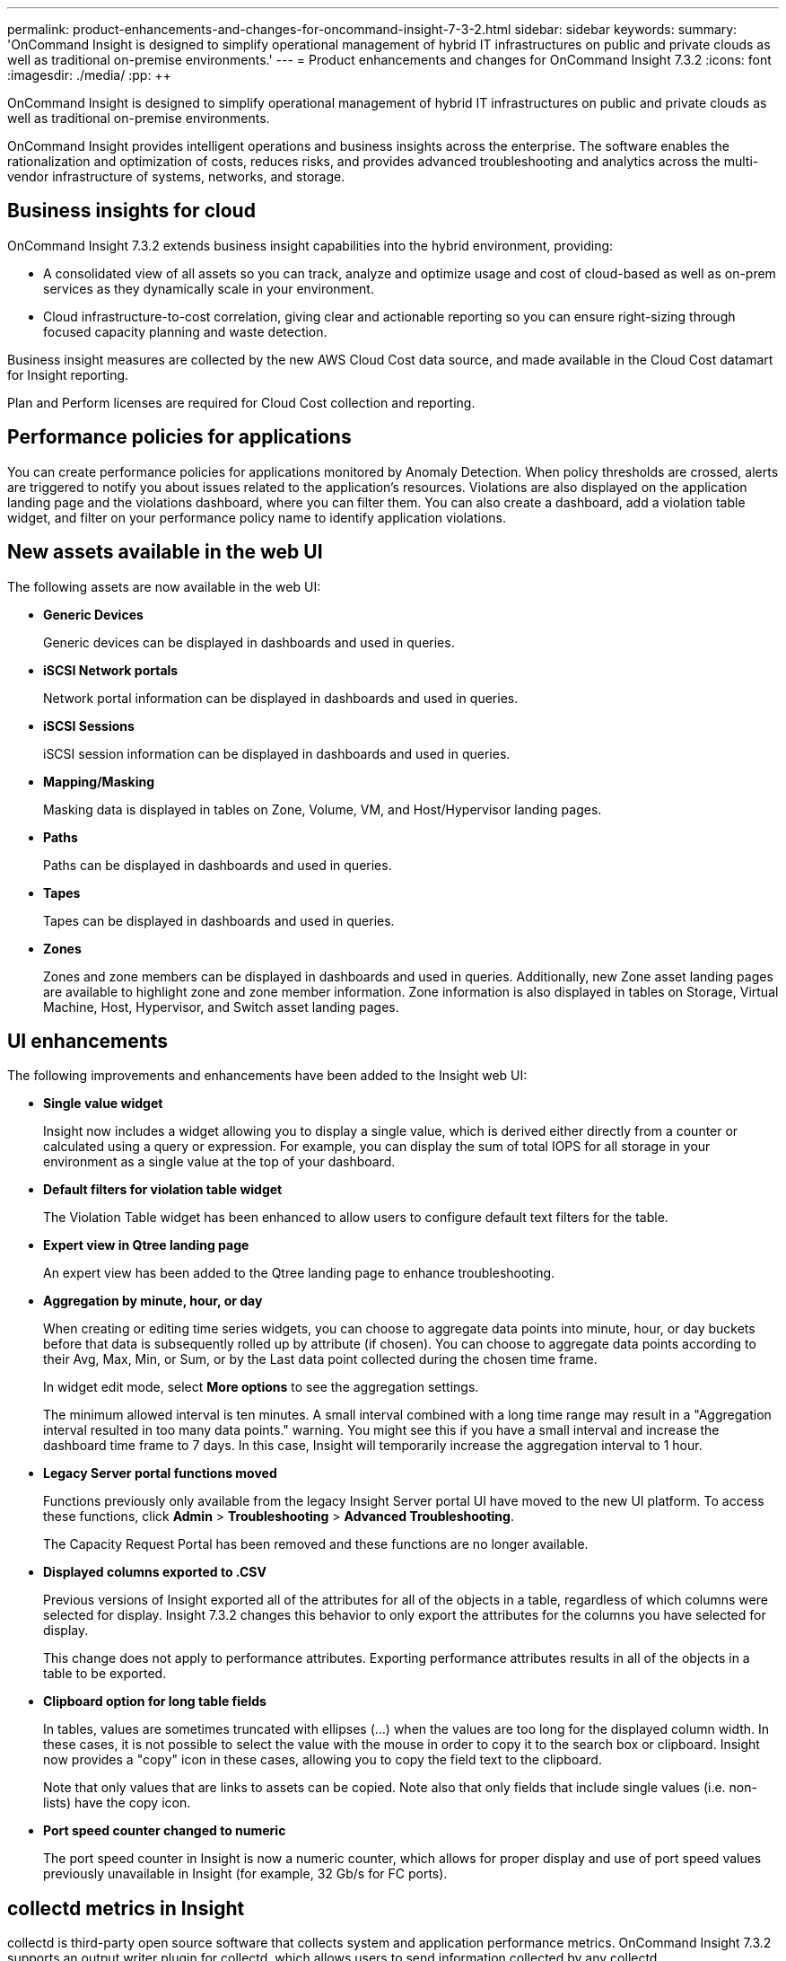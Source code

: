 ---
permalink: product-enhancements-and-changes-for-oncommand-insight-7-3-2.html
sidebar: sidebar
keywords: 
summary: 'OnCommand Insight is designed to simplify operational management of hybrid IT infrastructures on public and private clouds as well as traditional on-premise environments.'
---
= Product enhancements and changes for OnCommand Insight 7.3.2
:icons: font
:imagesdir: ./media/
:pp: {plus}{plus}

[.lead]
OnCommand Insight is designed to simplify operational management of hybrid IT infrastructures on public and private clouds as well as traditional on-premise environments.

OnCommand Insight provides intelligent operations and business insights across the enterprise. The software enables the rationalization and optimization of costs, reduces risks, and provides advanced troubleshooting and analytics across the multi-vendor infrastructure of systems, networks, and storage.

== Business insights for cloud

OnCommand Insight 7.3.2 extends business insight capabilities into the hybrid environment, providing:

* A consolidated view of all assets so you can track, analyze and optimize usage and cost of cloud-based as well as on-prem services as they dynamically scale in your environment.
* Cloud infrastructure-to-cost correlation, giving clear and actionable reporting so you can ensure right-sizing through focused capacity planning and waste detection.

Business insight measures are collected by the new AWS Cloud Cost data source, and made available in the Cloud Cost datamart for Insight reporting.

Plan and Perform licenses are required for Cloud Cost collection and reporting.

== Performance policies for applications

You can create performance policies for applications monitored by Anomaly Detection. When policy thresholds are crossed, alerts are triggered to notify you about issues related to the application's resources. Violations are also displayed on the application landing page and the violations dashboard, where you can filter them. You can also create a dashboard, add a violation table widget, and filter on your performance policy name to identify application violations.

== New assets available in the web UI

The following assets are now available in the web UI:

* *Generic Devices*
+
Generic devices can be displayed in dashboards and used in queries.

* *iSCSI Network portals*
+
Network portal information can be displayed in dashboards and used in queries.

* *iSCSI Sessions*
+
iSCSI session information can be displayed in dashboards and used in queries.

* *Mapping/Masking*
+
Masking data is displayed in tables on Zone, Volume, VM, and Host/Hypervisor landing pages.

* *Paths*
+
Paths can be displayed in dashboards and used in queries.

* *Tapes*
+
Tapes can be displayed in dashboards and used in queries.

* *Zones*
+
Zones and zone members can be displayed in dashboards and used in queries. Additionally, new Zone asset landing pages are available to highlight zone and zone member information. Zone information is also displayed in tables on Storage, Virtual Machine, Host, Hypervisor, and Switch asset landing pages.

== UI enhancements

The following improvements and enhancements have been added to the Insight web UI:

* *Single value widget*
+
Insight now includes a widget allowing you to display a single value, which is derived either directly from a counter or calculated using a query or expression. For example, you can display the sum of total IOPS for all storage in your environment as a single value at the top of your dashboard.

* *Default filters for violation table widget*
+
The Violation Table widget has been enhanced to allow users to configure default text filters for the table.

* *Expert view in Qtree landing page*
+
An expert view has been added to the Qtree landing page to enhance troubleshooting.

* *Aggregation by minute, hour, or day*
+
When creating or editing time series widgets, you can choose to aggregate data points into minute, hour, or day buckets before that data is subsequently rolled up by attribute (if chosen). You can choose to aggregate data points according to their Avg, Max, Min, or Sum, or by the Last data point collected during the chosen time frame.
+
In widget edit mode, select *More options* to see the aggregation settings.
+
The minimum allowed interval is ten minutes. A small interval combined with a long time range may result in a "Aggregation interval resulted in too many data points." warning. You might see this if you have a small interval and increase the dashboard time frame to 7 days. In this case, Insight will temporarily increase the aggregation interval to 1 hour.

* *Legacy Server portal functions moved*
+
Functions previously only available from the legacy Insight Server portal UI have moved to the new UI platform. To access these functions, click *Admin* > *Troubleshooting* > *Advanced Troubleshooting*.
+
The Capacity Request Portal has been removed and these functions are no longer available.

* *Displayed columns exported to .CSV*
+
Previous versions of Insight exported all of the attributes for all of the objects in a table, regardless of which columns were selected for display. Insight 7.3.2 changes this behavior to only export the attributes for the columns you have selected for display.
+
This change does not apply to performance attributes. Exporting performance attributes results in all of the objects in a table to be exported.

* *Clipboard option for long table fields*
+
In tables, values are sometimes truncated with ellipses (...) when the values are too long for the displayed column width. In these cases, it is not possible to select the value with the mouse in order to copy it to the search box or clipboard. Insight now provides a "copy" icon in these cases, allowing you to copy the field text to the clipboard.
+
Note that only values that are links to assets can be copied. Note also that only fields that include single values (i.e. non-lists) have the copy icon.

* *Port speed counter changed to numeric*
+
The port speed counter in Insight is now a numeric counter, which allows for proper display and use of port speed values previously unavailable in Insight (for example, 32 Gb/s for FC ports).

== collectd metrics in Insight

collectd is third-party open source software that collects system and application performance metrics. OnCommand Insight 7.3.2 supports an output writer plugin for collectd, which allows users to send information collected by any collectd discovery/collection plugin into Insight via our integration API.

You can access the output writer plugin software and documentation for collectd at NetApp's GitHub site: https://github.com/NetApp/OCI_collectd

== Bulk edit of business entities

You can assign or remove business entities on multiple assets, in the same manner as for applications and annotations. In a query results table, select the assets on which you wish to assign or remove a business entity, then click the *Actions* button and select the business entity desired. Only one business entity can be assigned to an asset. An asset can have multiple business entities associated with it only if the asset has multiple applications (with business entities) assigned.

== Delete inactive devices

You can now delete inactive hosts, switches, storages, tapes, or generic devices on the query results page in the web UI. To delete an inactive device, on the query page search for the desired asset type. Filter for devices where "`is active`" is *No*, and select the devices you wish to delete. Click the *Actions* button and select *Delete Inactive Devices*.

== Retention of inventory/foundation history

Previous versions of Insight keep all inventory change history, from the time of installation. This results in large amounts of historical data, which can degrade performance over time. After upgrading to the current version of OnCommand Insight, history will be pruned to the most recent 90 days. Insight prunes the history in 30-day chunks, occurring once a day, starting with the oldest, until 90 days' worth of history is present. Then, history is pruned daily, to keep only 90 days`' worth of inventory change history.

== Changes to Data Warehouse

* *Data warehouse Health Monitor changes*
+
A new warning is displayed when automatic backup is disabled.
+
Health monitor warnings in the data warehouse (DWH) can now be suppressed for 30 days. Each warning group can be suppressed individually.

* *cDOT node Optimal Utilization*
+
NetApp cDOT 9.2+ storage node Optimal Utilization is now available as a counter for use and reporting.

* *UUID for cDOT internal volumes in DWH*
+
The UUID attribute for cDOT internal volumes has been added to the Data Warehouse.

* *Flexgroup capacity information*
+
Flexgroup names can now be used to reflect capacity information for volumes.

* *Qtree performance support available in DWH*
+
Qtree performance is available in asset pages as well as in daily and hourly datamarts in DWH and Reporting.

* *VVOL objects in DWH*
+
VVOL objects are mapped to proper assets in DWH, making them available in Insight reporting.

== New Integration API

OnCommand Insight version 7.3.2 includes a new API for gathering performance counters and attributes from any source of data.

This data can be displayed along with other data coming from OnCommand Insight data sources, in dashboard widgets, landing page custom view, and queries. For example, you can write a script to send performance data from an Oracle database, to be displayed side by side with other resources supporting this database instance, such as VM and Volume performance data.

== REST API preview flag

Insight includes a number of preview REST APIs. In the REST API help, these are shown with a yellow exclamation mark ("!") stating that the preview API is subject to change. When including these APIs in your scripts, be aware that future releases of Insight may change the syntax of these APIs, which can cause scripts to fail.

== Warning before license expires

Insight displays a license expiration warning starting 90 days before a license is set to expire, along with other license warnings. Warnings display for administrator users on all Insight pages and can be dismissed for up to 30 days, based on the warning type. To remove the warnings, contact your NetApp sales representative to obtain a new license.

== Warning if using default security key pairs

Insight detects if your configuration is using default encryption keys, and displays warning messages on the Server health page and the Data Warehouse health monitor, recommending that you change the encryption keys. The message is also displayed at the completion of an upgrade or installation. After the keys have been changed, the warning messages will no longer be displayed.

== Installation and upgrade requirements for non-default security configurations

If you are performing a full installation as an upgrade or as a migration to new hardware and your existing system contains a non-default security configuration, you must back up the security configuration before you perform the installation. After the installation is complete, you must restore the security configuration before you restore the Server (which includes the local acquisition unit) or Data Warehouse database.

You must restore the security configuration to all of your Insight servers before you restore the DWH Database.

For in-place upgrade (available for Insight Server only), the security configuration is properly handled and you do not need to restore it.

You use the `securityadmin` tool to create a backup of the configuration and to restore the saved configuration. For more information, search for `securityadmin` in the OnCommand Insight Documentation Center: http://docs.netapp.com/oci-73/index.jsp

== Under-sized memory displayed on Health page

The Server health page will display a message if memory for one or more Insight processes is under-sized for current system memory.

== Third-party software library changes

The following third-party software changes are included in this release:

* Java has been updated to 8u162
* MySQL has been updated to 5.7.21
* ElasticSearch has been upgraded to 5.6.3
* Wildfly has been updated to 11.0.0
* Cognos has been upgraded to 10.2.2 FP 9

== Data Source changes

The following new data sources are supported:

* AWS Cloud Cost, for Amazon billing data
* Ceph inventory support
* Nutanix inventory support
* Huawei OceanStor/Dorado V3 REST Performance and improve Inventory's Quota, Qtree, FileShare, iSCSI

The following changes have been made to existing data sources:

* Oracle ZFS performance support
* Huawei: Performance has been added for Oceanstor.
+
This capability requires new firmware (from the year 2018) that supports the new performance archive API.

* cDOT encryption available for disk, volume and storage pool
* HP 3PAR supports release version 3.3.1+
+
This release adds support for 3PAR node utilization statistics, provided your 3PAR array is running recent firmware ( 3.3.1 and higher, 3.2.x MU 4 and higher, or 3.1.x MU5 and higher).

* Fujitsu Eternus supports Fujitsu s3 variations
* Red Hat RHEV supports Red Hat OS version 4.x
* The EMC RecoverPoint datasource now supports RecoverPoint versions 5.[0-1].x
* The Dell VMAX 950F is supported

== Corrected issues in OnCommand Insight 7.3.2

OnCommand Insight 7.3.2 corrects issues that you might have encountered in previous releases.

|===
| Issue number| Description| Resolution
a|
ICI-5046
a|
Connection to LDAP may fail with multiple LDAP servers, multiple certificates.
a|
Certificates from comma separated server IP:Port are now imported using separate API calls.
a|
ICI-5036
a|
Extreme number of FC paths may cause FcLogicalRunner updater transaction to timeout.
a|
FcLogicalRunner transaction timeout has been increased.
a|
ICI-5025
a|
ETL failure at dimensions due to tmp_table "Row size too large", due to identifier size and count.
a|
Fixed the handling of identifiers to avoid the large row size failure.
a|
ICI-5014, ICI-5095, ICI-5039, ICI-4856
a|
Temporary files not cleaned up properly, causing disk space issues.
a|
Insight 7.3.2 provides better handling and cleanup of temporary files.
a|
ICI-4973
a|
Search function is sometimes missing information on Shares.
a|
Because there is no asset landing page for Shares, the Search function was sometimes ignoring Share results. 7.3.2 changes the algorithm to more accurately show search results in this case.
a|
ICI-4955
a|
VM duplicate entries when shares exported to a VM from storage, using host name. Device resolution does not validate if the host name resolves to an IP address used by a VM.
a|
Device resolution validation now covers this instance, avoiding duplicate entries.
a|
ICI-5189
a|
Custom from/to date does not work in German browser locale
a|
German locale formats now work in custom time range selectors.
a|
ICI-4886
a|
Storage Resource Capacity missing from Host landing page summary.
a|
The Storage Resource Capacity information was missing in some previous versions of Insight. This information is properly shown in 7.3.2.
|===
OnCommand Insight 7.3.2 contains several customer-requested enhancements.

|===
| Issue number| Description| Resolution
a|
IFR-3591
a|
Port speed not available in dashboard widgets
a|
Port speed counters are now available for use in dashboard widgets
a|
IFR-3579
a|
NOT * query only works on text value
a|
"None" option has been added to the Boolean and Enum List filter dropdowns.
a|
IFR-3525, IFR-3510, IFR-3427, IFR-3165
a|
Exporting tables to .CSV includes every column regardless of whether it is displayed.
a|
Insight now only exports the columns you have selected for display. All sub-attributes for each column are included in the export.
a|
IFR-3524
a|
Pull cloud cost data to facilitate chargeback
a|
Business Insight data for cloud environments can be collected and used in Insight reporting.
a|
IFR-3519
a|
Hourly aggregation in time-series widgets is not granular enough.
a|
Time-series data can now be aggregated into minute, hour, or day buckets.
a|
IFR-3250
a|
Enormous masking history causes performance issues
a|
Insight now prunes history to 90 days, preventing this type of performance problem
a|
IFR-3161
a|
Thresholds for Anomaly Detection scores
a|
Insight now allows you to set performance policies and alerts for anomaly detection.
a|
IFR-2253
a|
Additional Counters for NetApp systems for performance analysis
a|
Integration now allows for counters to be collected in Insight that are not included in standard data source acquisition.
a|
IFR-2240
a|
REST API does not support Shares
a|
Additional asset types, including Shares, are now available for annotation and other use in Insight.
a|
IFR-2175
a|
Capacity Assurance Policies: Allow Configurable Severity Level for Global and Local Policies
a|
Capacity data is now collected and reported in Insight, including for use in performance policies.
a|
IFR-2169
a|
Introduce other_ops aka metadata iops on the internal volume object
a|
Using Expressions, Insight allows the calculation, reporting and trending of non-traditional counters, such as "Other" IOPS.
|===

== 64-bit JRE requirement for Java client

The OnCommand Insight 7.3.2 Java client requires prior installation of the 64-bit version of the Java Runtime Environment (JRE). If you only have a 32-bit JRE installed on the host or virtual machine on which you are installing or upgrading OnCommand Insight, the Insight Java client will fail to launch, and no messages or errors will be displayed.

You must also use the 64-bit JRE for _any_ OCI version if you have set the Client Max Heap Size to a value larger than 1024. The Client Max Heap Size value is set in *Admin* > *Troubleshooting* > *Advanced Troubleshooting*. The default value is set to 2048 in Insight version 7.2.6 as well as 7.3.1 or later. If the value in an existing database is less than or equal to 1024, it will be increased to 2048 when upgrading to 7.3.1 or later.

== Known problems and limitations

The following are known problems and limitations found in this release of OnCommand Insight.

* *No mouse control in Java client login dialog on Mac*
+
On some Mac systems, the mouse cursor may be missing in the Java client login dialog. You can still type in the fields, and use Tab and Shift-Tab to move between fields, and the Space bar to select.

* *Stacked area charts may show gaps*
+
When rendering a stacked area chart with 'Top N' data series, Insight may display gaps in the chart. Hovering the mouse over those gaps may still show the data points underneath.

* *LDAP certificate import doesn't validate or import certificate chain*
+
During LDAP certificate import, the full certificate chain may not be imported. If this happens, you can import each section of the chain individually.

* *Changing encryption keys causes email notifications errors*
+
Changing encryption keys on the server when email notifications are configured and empty email passwords are present will cause errors when sending notification emails. To avoid this, set email passwords before changing encryption keys. You can also remove and then re-configure your email notifications, which will then work with the new encryption keys.

* *Installing DWH on Windows 2016 may give paging error*
+
When installing DWH on Windows 2016, you may be presented with an error related to virtual paging, and Windows 2016 may prompt you to change the virtual paging size.

* *Incorrect "Internal error" message*
+
When restoring a database, you may see an "Internal error" message on the screen, but there is no error shown in the upgrade.log. There is no problem in this case, and you can ignore the message. The restore will complete successfully and refreshing the page after the error is shown will redirect the user to the login screen as expected.
+
Any true error will always be shown in the upgrade.log.

* *Insight reporting restarts without warning on Windows 2008 R2*
+
On Windows 2008 R2, you may see the Insight reporting application restarting without warning. Applying the latest Microsoft Visual C{pp} 2008 SP1 Redistributable Package may fix this issue.

* *Storage Manager Dashboard error after resetting reporting content*
+
After resetting reporting content in the data warehouse (DWH), when you log into the Reporting Portal you will see an internal error when opening the Storage Manager Dashboard.
+
To work around this issue, run the `<install_path>\SANscreen\cognos\c10_64\bin\SANscreenReportingUtils\SANscreenReportingImportDefault.bat` file, and log into the Reporting Portal again.

== Documentation notes

The Insight Documentation Center contains all of the published user documentation. For secure sites that do not allow unlimited access to the Internet, you can download PDF or EPUB versions of the documents.

New documentation has been added to the documentation center:

* The How-to for creating custom dashboards has an added example of using variables in widgets
* How-to's have been added for the following:
 ** Collecting Host and VM file system utilization data
 ** Thin provisioning
 ** Analyzing and application performance problem (with greedy/degraded assets)
 ** Collecting AWS billing data
 ** Working with collectd data collection
* An FAQ has been added to explain why Total is sometimes not equal to Read plus Write
